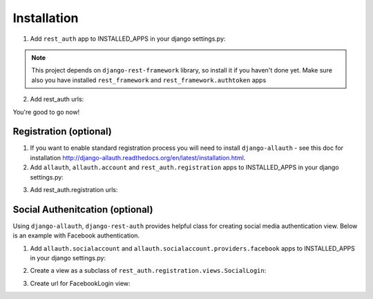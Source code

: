 Installation
============

1. Add ``rest_auth`` app to INSTALLED_APPS in your django settings.py:

.. code-block:: python
   :emphasize-lines: 3,5

    INSTALLED_APPS = (
        ...,
        'rest_framework',
        'rest_framework.authtoken',
        ...,
        'rest_auth'
    )


.. note:: This project depends on ``django-rest-framework`` library, so install it if you haven't done yet. Make sure also you have installed ``rest_framework`` and ``rest_framework.authtoken`` apps

2. Add rest_auth urls:

.. code-block:: python
   :emphasize-lines: 3,5

    urlpatterns = patterns('',
        ...,
        (r'^rest-auth/', include('rest_auth.urls'))
    )


You're good to go now!


Registration (optional)
-----------------------

1. If you want to enable standard registration process you will need to install ``django-allauth`` - see this doc for installation http://django-allauth.readthedocs.org/en/latest/installation.html.

2. Add ``allauth``, ``allauth.account`` and ``rest_auth.registration`` apps to INSTALLED_APPS in your django settings.py:

.. code-block:: python
   :emphasize-lines: 3,5

    INSTALLED_APPS = (
        ...,
        'allauth',
        'allauth.account',
        'rest_auth.registration',
    )

3. Add rest_auth.registration urls:

.. code-block:: python
   :emphasize-lines: 3,5

    urlpatterns = patterns('',
        ...,
        (r'^rest-auth/', include('rest_auth.urls'))
        (r'^rest-auth/registration/', include('rest_auth.registration.urls'))
    )


Social Authenitcation (optional)
--------------------------------

Using ``django-allauth``, ``django-rest-auth`` provides helpful class for creating social media authentication view. Below is an example with Facebook authentication.

1. Add ``allauth.socialaccount`` and ``allauth.socialaccount.providers.facebook`` apps to INSTALLED_APPS in your django settings.py:

.. code-block:: python
   :emphasize-lines: 3,5

    INSTALLED_APPS = (
        ...,
        'rest_framework',
        'rest_framework.authtoken',
        'rest_auth'
        ...,
        'allauth',
        'allauth.account',
        'rest_auth.registration',
        ...,
        'allauth.socialaccount',
        'allauth.socialaccount.providers.facebook',
    )

2. Create a view as a subclass of ``rest_auth.registration.views.SocialLogin``:

.. code-block:: python
   :emphasize-lines: 3,5

    from allauth.socialaccount.providers.facebook.views import FacebookOAuth2Adapter
    from rest_auth.registration.views import SocialLogin

    class FacebookLogin(SocialLogin):
        adapter_class = FacebookOAuth2Adapter

3. Create url for FacebookLogin view:

.. code-block:: python
   :emphasize-lines: 3,5

    urlpatterns += pattern('',
        ...,
        url(r'^social-login/facebook/$', FacebookLogin.as_view(), name='fb_login')
    )
